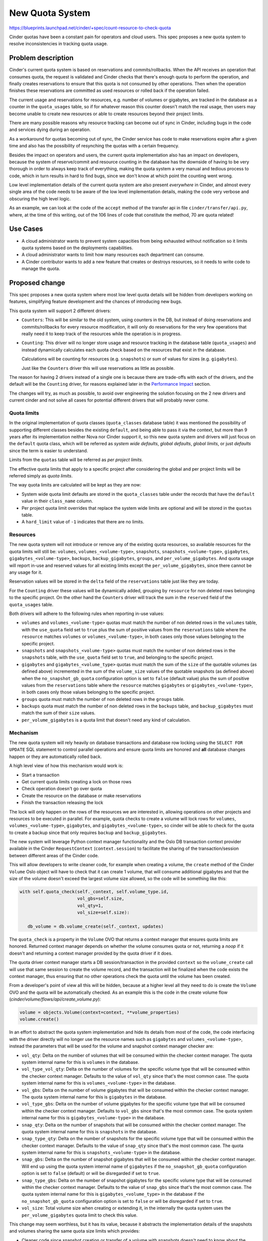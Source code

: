 ..
 This work is licensed under a Creative Commons Attribution 3.0 Unported
 License.

 http://creativecommons.org/licenses/by/3.0/legalcode

================
New Quota System
================

https://blueprints.launchpad.net/cinder/+spec/count-resource-to-check-quota

Cinder quotas have been a constant pain for operators and cloud users. This
spec proposes a new quota system to resolve inconsistencies in tracking quota
usage.

Problem description
===================

Cinder's current quota system is based on reservations and commits/rollbacks.
When the API receives an operation that consumes quota, the request is
validated and Cinder checks that there's enough quota to perform the operation,
and finally creates reservations to ensure that this quota is not consumed by
other operations. Then when the operation finishes these reservations are
committed as used resources or rolled back if the operation failed.

The current usage and reservations for resources, e.g. number of volumes or
gigabytes, are tracked in the database as a counter in the ``quota_usages``
table, so if for whatever reason this counter doesn't match the real usage,
then users may become unable to create new resources or able to create
resources beyond their project limits.

There are many possible reasons why resource tracking can become out of sync in
Cinder, including bugs in the code and services dying during an operation.

As a workaround for quotas becoming out of sync, the Cinder service has code to
make reservations expire after a given time and also has the possibility of
resynching the quotas with a certain frequency.

Besides the impact on operators and users, the current quota implementation
also has an impact on developers, because the system of reserve/commit and
resource counting in the database has the downside of having to be very
thorough in order to always keep track of everything, making the quota system a
very manual and tedious process to code, which in turn results in hard to find
bugs, since we don't know at which point the counting went wrong.

Low level implementation details of the current quota system are also present
*everywhere* in Cinder, and almost every single area of the code needs to be
aware of the low level implementation details, making the code very verbose and
obscuring the high level logic.

As an example, we can look at the code of the ``accept`` method of the transfer
api in file ``cinder/transfer/api.py``, where, at the time of this writing, out
of the 106 lines of code that constitute the method, 70 are quota related!

Use Cases
=========

* A cloud administrator wants to prevent system capacities from being exhausted
  without notification so it limits quota systems based on the deployments
  capabilities.

* A cloud administrator wants to limit how many resources each department can
  consume.

* A Cinder contributor wants to add a new feature that creates or destroys
  resources, so it needs to write code to manage the quota.

Proposed change
===============

This spec proposes a new quota system where most low level quota details will
be hidden from developers working on features, simplifying feature development
and the chances of introducing new bugs.

This quota system will support 2 different drivers:

- ``Counters``:  This will be similar to the old system, using counters in the
  DB, but instead of doing reservations and commits/rollbacks for every
  resource modification, it will only do reservations for the very few
  operations that really need it to keep track of the resources while the
  operation is in progress.

- ``Counting``: This driver will no longer store usage and resource tracking in
  the database table (``quota_usages``) and instead dynamically calculates each
  quota check based on the resources that exist in the database.

  Calculations will be counting for resources (e.g. ``snapshots``) or sum of
  values for sizes (e.g. ``gigabytes``).

  Just like the ``Counters`` driver this will use reservations as little as
  possible.

The reason for having 2 drivers instead of a single one is because there are
trade-offs with each of the drivers, and the default will be the ``Counting``
driver, for reasons explained later in the `Performance Impact`_ section.

The changes will try, as much as possible, to avoid over engineering the
solution focusing on the 2 new drivers and current cinder and not solve all
cases for potential different drivers that will probably never come.

Quota limits
------------

In the original implementation of quota classes (``quota_classes`` database
table) it was mentioned the possibility of supporting different classes besides
the existing ``default``, and being able to pass it via the context, but more
than 9 years after its implementation neither Nova nor Cinder support it, so
this new quota system and drivers will just focus on the ``default`` quota
class, which will be referred as *system wide defaults*, *global defaults*,
*global limits*, or just *defaults* since the term is easier to understand.

Limits from the ``quotas`` table will be referred as *per project limits*.

The effective quota limits that apply to a specific project after considering
the global and per project limits will be referred simply as *quota limits*.

The way quota limits are calculated will be kept as they are now:

- System wide quota limit defaults are stored in the ``quota_classes`` table
  under the records that have the ``default`` value in their ``class_name``
  column.

- Per project quota limit overrides that replace the system wide limits are
  optional and will be stored in the ``quotas`` table.

- A ``hard_limit`` value of ``-1`` indicates that there are no limits.

Resources
---------

The new quota system will not introduce or remove any of the existing quota
resources, so available resources for the quota limits will still be:
``volumes``, ``volumes_<volume-type>``, ``snapshots``,
``snapshots_<volume-type>``, ``gigabytes``, ``gigabytes_<volume-type>``,
``backups``, ``backup_gigabytes``, ``groups``, and ``per_volume_gigabytes``.
And quota usage will report in-use and reserved values for all existing limits
except the ``per_volume_gigabytes``, since there cannot be any usage for it.

Reservation values will be stored in the ``delta`` field of the
``reservations`` table just like they are today.

For the ``Counting`` driver these values will be dynamically added, grouping by
``resource`` for non deleted rows belonging to the specific project.  On the
other hand the ``Counters`` driver will track the sum in the ``reserved`` field
of the ``quota_usages`` table.

Both drivers will adhere to the following rules when reporting in-use values:

- ``volumes`` and ``volumes_<volume-type>`` quotas must match the number of non
  deleted rows in the ``volumes`` table, with the ``use_quota`` field set to
  ``true`` plus the sum of positive values from the ``reservations`` table
  where the ``resource`` matches ``volumes`` or ``volumes_<volume-type>``, in
  both cases only those values belonging to the specific project.

- ``snapshots`` and ``snapshots_<volume-type>`` quotas must match the number of
  non deleted rows in the ``snapshots`` table, with the ``use_quota`` field set
  to ``true``, and belonging to the specific project.

- ``gigabytes`` and ``gigabytes_<volume_type>`` quotas must match the sum of
  the ``size`` of the quotable volumes (as defined above) incremented in the
  sum of the ``volume_size`` values of the quotable snapshots (as defined
  above) when the ``no_snapshot_gb_quota`` configuration option is set to
  ``false`` (default value) plus the sum of positive values from the
  ``reservations`` table where the ``resource`` matches ``gigabytes`` or
  ``gigabytes_<volume-type>``, in both cases only those values belonging to the
  specific project.

- ``groups`` quota must match the number of non deleted rows in the ``groups``
  table.

- ``backups`` quota must match the number of non deleted rows in the
  ``backups`` table, and ``backup_gigabytes`` must match the sum of their
  ``size`` values.

- ``per_volume_gigabytes`` is a quota limit that doesn't need any kind of
  calculation.

Mechanism
---------

The new quota system will rely heavily on database transactions and database
row locking using the ``SELECT FOR UPDATE`` SQL statement to control parallel
operations and ensure quota limits are honored and **all** database changes
happen or they are automatically rolled back.

A high level view of how this mechanism would work is:

- Start a transaction
- Get current quota limits creating a lock on those rows
- Check operation doesn't go over quota
- Create the resource on the database or make reservations
- Finish the transaction releasing the lock

The lock will only happen on the rows of the resources we are interested in,
allowing operations on other projects and resources to be executed in parallel.
For example, quota checks to create a volume will lock rows for ``volumes``,
``volumes_<volume-type>``, ``gigabytes``, and ``gigabytes_<volume-type>``, so
cinder will be able to check for the quota to create a backup since that only
requires ``backup`` and ``backup_gigabytes``.

The new system will leverage Python context manager functionality and the Oslo
DB transaction context provider available in the Cinder ``RequestContext``
(``context.session``) to facilitate the sharing of the transaction/session
between different areas of the Cinder code.

This will allow developers to write cleaner code, for example when creating a
volume, the ``create`` method of the Cinder ``Volume`` Oslo object will have to
check that it can create 1 volume, that will consume additional gigabytes and
that the size of the volume doesn't exceed the largest volume size allowed, so
the code will be something like this:

.. code-block:: python

   with self.quota_check(self._context, self.volume_type.id,
                         vol_gbs=self.size,
                         vol_qty=1,
                         vol_size=self.size):

      db_volume = db.volume_create(self._context, updates)

The ``quota_check`` is a property in the ``Volume`` OVO that returns a context
manager that ensures quota limits are honored.  Returned context manager
depends on whether the volume consumes quota or not, returning a *noop* if it
doesn't and returning a context manager provided by the quota driver if it
does.

The quota driver context manager starts a DB session/transaction in the
provided ``context`` so the ``volume_create`` call will use that same session
to create the volume record, and the transaction will be finalized when the
code exists the context manager, thus ensuring that no other operations check
the quota until the volume has been created.

From a developer's point of view all this will be hidden, because at a higher
level all they need to do is create the ``Volume`` OVO and the quota will be
automatically checked.  As an example this is the code in the create volume
flow (*cinder/volume/flows/api/create_volume.py*):

.. code-block:: python

   volume = objects.Volume(context=context, **volume_properties)
   volume.create()

In an effort to abstract the quota system implementation and hide its details
from most of the code, the code interfacing with the driver directly will no
longer use the resource names such as ``gigabytes`` and
``volumes_<volume-type>``, instead the parameters that will be used for the
volume and snapshot context manager checker are:

- ``vol_qty``: Delta on the number of volumes that will be consumed within the
  checker context manager.  The quota system internal name for this is
  ``volumes`` in the database.

- ``vol_type_vol_qty``: Delta on the number of volumes for the specific volume
  type that will be consumed within the checker context manager.  Defaults to
  the value of ``vol_qty`` since that's the most common case. The quota system
  internal name for this is ``volumes_<volume-type>`` in the database.

- ``vol_gbs``: Delta on the number of volume gigabytes that will be consumed
  within the checker context manager.  The quota system internal name for this
  is ``gigabytes`` in the database.

- ``vol_type_gbs``: Delta on the number of volume gigabytes for the specific
  volume type that will be consumed within the checker context manager.
  Defaults to ``vol_gbs`` since that's the most common case. The quota system
  internal name for this is ``gigabytes_<volume-type>`` in the database.

- ``snap_qty``: Delta on the number of snapshots that will be consumed within
  the checker context manager.  The quota system internal name for this is
  ``snapshots`` in the database.

- ``snap_type_qty``: Delta on the number of snapshots for the specific volume
  type that will be consumed within the checker context manager.  Defaults to
  the value of ``snap_qty`` since that's the most common case. The quota
  system internal name for this is ``snapshots_<volume-type>`` in the database.

- ``snap_gbs``: Delta on the number of snapshot gigabytes that will be consumed
  within the checker context manager.  Will end up using the quota system
  internal name of ``gigabytes`` if the ``no_snapshot_gb_quota`` configuration
  option is set to ``false`` (default) or will be disregarded if set to
  ``true``.

- ``snap_type_gbs``: Delta on the number of snapshot gigabytes for the specific
  volume type that will be consumed within the checker context manager.
  Defaults to the value of ``snap_gbs`` since that's the most common case.
  The quota system internal name for this is ``gigabytes_<volume_type>`` in the
  database if the ``no_snapshot_gb_quota`` configuration option is set to
  ``false`` or will be disregarded if set to ``true``.

- ``vol_size``: Total volume size when creating or extending it, in the
  internally the quota system uses the ``per_volume_gigabytes`` quota limit to
  check this value.

This change may seem worthless, but it has its value, because it abstracts the
implementation details of the snapshots and volumes sharing the same quota size
limits which provides:

- Cleaner code since snapshot creation or transfer of a volume with snapshots
  doesn't need to know about the ``no_snapshot_gb_quota`` configuration option.

- If we want to add, in the future, snapshot specific quota limits -
  ``snapshot_gigabytes`` and ``snapshot_gigabytes_<volume-ype>``- we'll be able
  to do so without affecting any of the Cinder code with the sole exception of
  the quota driver itself.

Reservations
------------

For the new quota system the reservation commit and rollback operations will be
grouped into a single context manager that handles both cases.  Committing and
rolling back reservations have different meanings for the 2 drivers.

For the ``Counting`` driver these are *noop* operations, since checks use the
DB values every time and the database has already been modified in the same
transaction that the reservations are removed.  On the other hand the
``Counters`` driver needs to modify the ``in_use`` and ``reserved`` counters in
the ``quota_usages`` table accordingly to the operation.

As mentioned before, reservations will only be necessary for specific
operations, to be exact on 3 operations: extend, transfer, and retype.

Each of these operations have different reasons for requiring reservations:

- Extend: Until the operations completes, the ``size`` field of the volume in
  the database must be kept as it is to reflect its real value, but we need to
  reserve the additional gigabytes, for ``gigabytes`` and
  ``gigabytes_<volume_type>`` quotas, during the operation so we don't go over
  quota due to other concurrent operations.  If the operation completes
  successfully the ``size`` of the volume will be increased and the
  reservations will be committed.

- Transfer: Under normal circumstances accepting a transfer would not require
  the use of a reservation, as we should be able to check the quota and do the
  database changes to accept the transfer in the same transaction.
  Unfortunately the *SolidFire* driver needs to make some changes in its
  backend on transfer, so the volume service has to make a driver call.

  We cannot keep the database locked while the driver call completes, as it can
  take some time and we don't want to prevent the API from processing other
  operations.

  That is why reservations will be created before calling the driver and
  cleared after accepting the resources.

  In terms of reservations, transfers are complex for the ``Counters`` driver,
  because when completing one it needs to modify 2 different projects.  One to
  increase counters and the other to decrease them, so higher levels will need
  to make 2 different calls for 2 different projects, one with positive and one
  with negative numbers and negative numbers should ignore quota usage and
  limits.

  When storing reservations for transfer of volumes with snapshots they have
  to be stored separately in case someone restarts the service after changing
  the ``no_snapshot_gb_quota_toggled`` configuration option as detailed in the
  ``vol_snap_check_and_reserve_cm`` method below.

- Retype: When doing a retype the API needs to reserve
  ``gigabytes_<dest-volume-type>`` and ``volumes_<dest-volume-type>`` until the
  operation is completed as well as create negative reservations for
  ``gigabytes_<source-volume-type`` and ``volumes_<source-volume-type>``.

  This consumes volumes and gigabytes on both types until the operation
  completes for the following reasons:

  * If the retype fails we will continue consuming volumes and gigabytes on the
    source volume type, but if we "released" that usage when we started the
    operation we may find that there is no longer enough quota available for
    the volume to stay there.  This is the main reason.

  * Even if the retype succeeds Cinder doesn't know the reasons why the cloud
    administrator has set the quota limits, so freeing the source gigabytes and
    volumes as soon as the retype starts means that if a new volume for the
    source type is created during the retype Cinder will be exceeding the quota
    for that volume type.

  This is the only operation where a race condition can happen, though it's a
  corner case.  It can happen if we are adding a new quota limit, global or per
  project, to a volume type resource (e.g. ``volume_<volume_type>``) that
  didn't have any limit in the database while at the same time we are doing
  volume retypes to that same volume type.  This race should fall within
  reasonable expectations, as one would argue that the limit was added right
  after the retype already passed the quota check.

It is possible that while doing an operation on a resource the code flow
doesn't complete in an unexpected way leaving leftover reservations in the
database, for example:

- A coding bug in Cinder that leaves the volume in an unexpected status.
- Service kill.
- Node restart or shutdown.

For these situations the new quota system will add code to the
``os-reset_status`` REST API action on volumes to automatically clear any
reservations that the volume may have when the status is changed, which is what
happens when a volume is stuck in ``extending``, ``retyping``, etc.  This way
there is no need to wait until the reservation expires and the operator can do
the cleanup in an easy way without needing additional API calls.

On volume deletion the code will also clear any existing reservations on the
specific volume.

To facilitate the cleanup of these reservations the volume's id will be used as
the ``uuid`` field for all the reservations, instead of creating a random one,
regardless of the value of the ``resource`` field in the ``reservations``
table.

Both drivers will create reservations the same way to facilitate switching the
drivers without having usage numbers go out of sync.

Changing configuration
----------------------

There are 2 Cinder configuration options that are crucial for the new quota
system to operate correctly: ``quota_driver`` and ``no_snapshot_gb_quota``.

The ``no_snapshot_gb_quota`` configuration option is used to determine whether
snapshots should be counted towards the volume quota or not, so this is not
something we want to be counting in some places and not counting in others; we
want a consistent behaviour through **all** the Cinder services, which means
that they must have the same value.

Currently Cinder has no way of enforcing the same value for the
``no_snapshot_gb_quota``, and what's worse, it cannot even know when the
current quota calculations have become invalid because this configuration
option has changed (`Bug #1952635
<https://bugs.launchpad.net/cinder/+bug/1952635>`_).

This is something we definitely don't want in the quota system, and with the
new quota system we have bigger problems, because it's not only
``no_snapshot_gb_quota`` that can be changed, but also ``quota_driver``, and
changing the quota driver means that a quota system may need to recalculate
things to ensure that it starts operating with the correct quota assumptions.
For example when changing from the ``Counting`` driver to the ``Counter``
driver all the counters in the DB will be wrong, so the ``Counter`` driver
needs to calculate the counters before it can start working or the whole quota
system will not operate correctly.

These configuration options are not the kind of things that are frequently
changed, and we expect most deployments to never have to change them at all,
but Cinder should still provide a way for them to be safely changed since one
of the cases we expect to happen is a deployment outgrowing the usefulness of
the ``Counting`` driver and running into performance issues.  In that case they
will want to switch to the ``Counter`` driver.

To support changing configuration option changes to the quota system there are
3 things that the new quota system needs to be able to do:

- Detect changes in configuration options.

- Signal drivers that the ``no_snapshot_gb_quota`` configuration option has
  changed and for driver to react to this change.

- Signal drivers that they were not the quota driver that was running on the
  last start and they should see if they need to do some calculations.

To detect changes to these configuration options, a new ``global_data`` table
will be created to store the currently used configuration values.  This table
will be used to signal quota drivers when things have changed.

A system administrator will have to follow these steps to change any of these 2
configuration options:

- Stop all Cinder services.

- Change the cinder.conf file in all the nodes where a Cinder service is
  running.

- Run a cinder-manage command to apply the changed options.

- Restart Cinder services.

The cinder-manage command will not only trigger the quota system
recalculations, but it will also make the appropriate DB changes in the
``global_data`` table to reflect the new configuration options that are in
effect.

Since we cannot allow Cinder services to run with mismatching configuration
options they will fail to start if the quota configuration options from the
database don't match the one that the service has.  This will prevent system
administrators making an error and only realize it after their whole system has
some crazy quotas.

Please see the `Changing configuration alternatives`_ for other possible
mechanism to the one proposed here.

Interface
---------

Here is the proposed interface for the new quota system drivers:

NAME
****

Unique string of maximum 254 ASCII characters that identifies the driver.

__init__
********

.. code-block:: python

   def __init__(self, driver_switched, no_snapshot_gb_quota_toggled):

Initialization method for the quota driver where the ``driver_switched``
parameter indicates whether the last run was done using the same Quota driver
or if a different one was used and this is the first run with this one.

This is important because switching to the ``Counters`` driver from the
``Counting`` driver means that ``in-use`` and ``reserved`` counters need to be
recalculated since they could be out of sync or missing altogether.

This effort is going to focus on only supporting these 2 quota drivers and
avoid unnecessary complexity, because if we wanted to support other kind of
drivers that were not based on the Cinder database we would need to add a more
complex mechanism, since the cinder code would need to notify drivers when the
limits are changed in the DB and there would need to be a way for Cinder to
request information from the old quota driver, such as current reservations,
when switching.

The interface can be enhanced if a future quota driver finds it insufficient.

The ``no_snapshot_gb_quota_toggled`` parameter indicates whether the option has
changed since the last run.  This is important for the ``Counters`` driver that
would need to recalculate ``in-use`` and ``reserved`` counters.  This is
something that doesn't work correctly right now.

Drivers can block the Cinder database when synchronizing when the driver has
been switched or the snapshot quota configuration option has been toggled,
because the driver will only be called with any of the parameters set to
``True`` on a single service in the deployment and the quota will not be in use
at that time by any other service.

resync
******

.. code-block:: python

    def resync(self, context, project_id):

This is only relevant for the ``Counters`` driver, and is intended to allow
the ``cinder-manage`` command request a recalculation of quotas for a specific
project or for the whole deployment.

set_defaults
************

.. code-block:: python

    def set_defaults(self, context, **defaults):

Set system wide default limits.

The keys for the keyword arguments ``defaults`` are in the internal form of the
quota system, that is to say, they will be ``gigabytes`` and not
``vol_gbs``.

This will be a common implementation for both database based quota drivers,
where it modifies the record if it exists and creates it if it doesn't.

set_limits
**********

.. code-block:: python

    def set_limits(self, context, project_id=None, **limits):

Set project specific limits.

The keys for the keyword arguments ``limits`` are in the internal form of the
quota system, that is to say, they will be ``gigabytes`` and not ``vol_gbs``.

This will be a common implementation for both database based quota drivers,
where it modifies the record if it exists and creates it if it doesn't.

clear_limits_and_defaults_cm
****************************

.. code-block:: python

    def clear_limits_and_defaults_cm(self, context,
                                     project_id=None, type_name=None):

This context manager removes, on exit, all existing per project limits, for
when a project is deleted, or all type specific global defaults and per project
limits, for when a type is deleted.

Parameters ``project_id`` and ``type_name`` will be used used as filter in the
deletion.  So if only ``project_id`` is provided then only per project entries
will be deleted (in the db driver those from the ``quotas`` table), and if
only the ``type_name`` is provided then only ``gigabytes_<type-name>``,
``volume_<type-name>`` and ``snapshots_<type-name>`` resources will be removed
but for per-project (``quotas`` db table) and global (``quota_classes`` table).

If an error occurs within the context manager the limits and defaults should
not be cleared.

This will be a common implementation for both database based quota drivers.

type_name_change_cm
*******************

.. code-block:: python

    def type_name_change_cm(self, context, old_name, new_name,
                            project_id=None):

Context manager to make necessary modification, on enter, to system wide
defaults and per project limits to account for a volume type name change.

This will rename ``gigabytes_<old_name>``, ``volume_<old_name>`` and
``snapshots_<old_name>`` to ``gigabytes_<new_name>``, ``volume_<new_name>`` and
``snapshots_<new_name>`` respectively in all tables.

The database change to the volume type name is called within this context
manager to ensure that the quota defaults and limits stay in sync with the
volume type name and we don't change one but not the other.

This will be a common implementation for both database based quota drivers.

get_defaults
************

.. code-block:: python

   def get_defaults(self, context, project_id=None):

Returns system wide defaults for quota limits. If ``project_id`` is not
``None`` then volume types quota resources (``volumes_<volume-type>``,
``gigabytes_<volume-type>``, and ``snapshots_<volume-type>``) will be filtered
based on the project's visibility of the volume types, if ``project_id`` is
``None`` then **all** defaults will be returned regardless of the ``is_public``
value of the volume types.

In terms of volume type visibility, a project can view all public volume types
and private ones where it has permissions (entries in the
``volume_type_projects`` table).

System wide defaults are stored in the database in the ``quota_classes`` table
with the ``default`` value on the ``class_name``.

Returned data is a dictionary mapping resources to their hard limits, and must
include **all** volume type resources even if there is no record in the
database.

In the following example of returned data the ``gigabytes_lvmdriver-1``,
``volumes_lvmdriver-1``, and ``snapshots_lvmdriver-1`` are not present in the
database:

.. code-block:: python

   {
    "per_volume_gigabytes": -1,
    "volumes": 10,
    "gigabytes": 1000,
    "snapshots": 10,
    "backups": 10,
    "backup_gigabytes": 1000,
    "groups": 10,
    "gigabytes___DEFAULT__": -1,
    "volumes___DEFAULT__": -1,
    "snapshots___DEFAULT__": -1,
    "gigabytes_lvmdriver-1": -1,
    "volumes_lvmdriver-1": -1,
    "snapshots_lvmdriver-1": -1
   }

This will be a common implementation for both database based quota drivers.

get_limits_and_usage
********************

.. code-block:: python

   def get_limits_and_usage(self, context, project_id, usages=True):

Get **all** effective quota limits for a specific project, and optionally quota
usage, for a specific project.  If ``project_id`` is ``None`` the one from the
``context`` will be used.

Volume types quota resources (``volumes_<volume-type>``,
``gigabytes_<volume-type>``, and ``snapshots_<volume-type>``) will be filtered
based on the project's visibility of the volume types.

A project can view all public volume types and private volume types where it
has permissions (entries in the ``volume_type_projects`` table).

A quota limit values defined in the ``quotas`` table overrides global values
from the ``quota_classes``.

Returned data will always be a dictionary (or ``defaultdict``), but the
contents will depend on whether we are getting quota usage or not.  Just like
the ``get_defaults`` method this returns **all** volume type resources even if
there is no record in the database.

.. code-block:: python

   {
    "per_volume_gigabytes": -1,
    "volumes": 8,
    "gigabytes": 1000,
    "snapshots": 10,
    "backups": 10,
    "backup_gigabytes": 1000,
    "groups": 10,
    "gigabytes___DEFAULT__": -1,
    "volumes___DEFAULT__": -1,
    "snapshots___DEFAULT__": -1,
    "gigabytes_lvmdriver-1": -1,
    "volumes_lvmdriver-1": -1,
    "snapshots_lvmdriver-1": -1
   }

With quota usage returned value will look like this:

.. code-block:: python

    {
     'per_volume_gigabytes': {'limit': -1, 'in_use': 0, 'reserved': 0},
     'volumes': {'limit': 8, 'in_use': 1, 'reserved': 0},
     'gigabytes': {'limit': 1000, 'in_use': 1, 'reserved': 0},
     'snapshots': {'limit': 10, 'in_use': 0, 'reserved': 0},
     'backups': {'limit': 10, 'in_use': 0, 'reserved': 0},
     'backup_gigabytes': {'limit': 1000, 'in_use': 0, 'reserved': 0},
     'groups': {'limit': 10, 'in_use': 0, 'reserved': 0},
     'gigabytes___DEFAULT__': {'limit': -1, 'in_use': 0, 'reserved': 0},
     'volumes___DEFAULT__': {'limit': -1, 'in_use': 0, 'reserved': 0},
     'snapshots___DEFAULT__': {'limit': -1, 'in_use': 0, 'reserved': 0},
     'gigabytes_lvmdriver-1': {'limit': -1, 'in_use': 1, 'reserved': 0},
     'volumes_lvmdriver-1': {'limit': -1, 'in_use': 1, 'reserved': 0},
     'snapshots_lvmdriver-1': {'limit': -1, 'in_use': 0, 'reserved': 0}
    }

group_check_cm
**************

.. code-block:: python

   def group_check_cm(self, context, qty=1, project_id=None):

Context manager to check group quota upon context entering.

Raises ``QuotaError`` if quota usage would go over the quota limits upon adding
``qty`` new groups.

Effective quota limits are determined based on the project's quota limits
(``hard_limit`` for the ``groups`` resource in the ``quotas`` table) if defined
or the global defaults (in the ``quota_classes`` table) otherwise.

The project is determined by the ``project_id`` parameter or the ``context``'s
``project_id`` if the optional ``project_id`` parameter value is ``None``.

The context manager must ensure that there are no race conditions with
concurrent calls to ``group_check_cm`` within different threads and processes
in the node as well as across different nodes.

For the database driver this can be achieved using a ``SELECT FOR UPDATE`` on
the ``groups`` quota limit which blocks other requests until the context
manager exists.

Users of this context manager should try to keep the code within the context
manager to a minimum to allow higher concurrency.

For the DB driver, the context manager will start a database
transaction/session, making it available in the ``session`` attribute of the
provided ``context``, and this transaction will be committed if the code
enveloped by the context manager completes successfully, but if an exception is
raised in the enveloped code then the transaction will be rolled back.  So this
context manager not only checks the quotas but also provides a transaction
context.

An example of using this context manager within the ``create`` method of the
``Group`` Oslo Versioned Object:

.. code-block:: python

   with quota.driver.group_check_cm(self._context, qty=1):

       db_groups = db.group_create(self._context,
                                   updates,
                                   group_snapshot_id,
                                   source_group_id)

group_free
**********

.. code-block:: python

   def group_free(self, context, gbs, qty=1, project_id=None):

Context manager to free group quotas upon context exiting.  The DB row soft
deletion of groups will be enclosed by this call.

This is only relevant for the ``Counters`` driver that needs to decrease its
counters.

backup_check_cm
***************

.. code-block:: python

   def backup_check_cm(self, context, gbs, qty=1, project_id=None):

Context manager to check backup quotas upon context entering.

Raises ``QuotaError`` if quota usage would go over the quota limits upon adding
``qty`` backups or ``gbs`` backup gigabytes.

Effective quota limits are determined based on the project's quota limits
(``hard_limit`` for the ``backups`` and ``backup_gigabytes`` resources in the
``quotas`` table) if defined or the global defaults (in the ``quota_classes``
table) otherwise.

The project is determined by the ``project_id`` parameter or the ``context``'s
``project_id`` if the optional ``project_id`` parameter value is ``None``.

The context manager must ensure that there are no race conditions with
concurrent calls to ``backup_check_cm`` within different threads and processes
in the node as well as across different nodes.

For the database driver this can be achieved using a ``SELECT FOR UPDATE`` on
the ``backups`` and ``backup_gigabytes`` quota limits which blocks other
requests until the context manager exists.

Users of this context manager should try to keep the code within the context
manager to a minimum to allow higher concurrency.

For the DB driver, the context manager will start a database
transaction/session, making it available in the ``session`` attribute of the
provided ``context``, and this transaction will be committed if the code
enveloped by the context manager completes successfully, but if an exception is
raised in the enveloped code then the transaction will be rolled back.  So this
context manager not only checks the quotas but also provides a transaction
context.

An example of using this context manager within the ``create`` method of the
``Backup`` Oslo Versioned Object:

.. code-block:: python

   with quota.driver.backup_check_cm(self._context, qty=1, gbs=self.size):

       db_backup = db.backup_create(self._context, updates)

backup_free
***********

.. code-block:: python

   def backup_free(self, context, gbs, qty=1, project_id=None):

Context manager to free backup quotas upon context exiting.  The DB row soft
deletion of the backup will be enclosed by this call.

This is only relevant for the ``Counters`` driver that needs to decrease its
counters.

vol_snap_check_and_reserve_cm
*****************************

.. code-block:: python

   def vol_snap_check_and_reserve_cm(self, context, type_id, type_name=None,
                                     project_id=None,
                                     *,
                                     uuid=None,
                                     vol_gbs=0, vol_qty=0,
                                     vol_type_gbs=None, vol_type_vol_qty=None,
                                     snap_gbs=0, snap_qty=0,
                                     snap_type_gbs=None, snap_type_qty=None,
                                     vol_size=0):

Context manager that, upon entering, checks volume and snapshot quotas and
optionally makes reservations.

Volumes and snapshot are tightly coupled resources, since a snapshot cannot
exist without a parent volume, so their quota checks are handled jointly in the
same method.

Raises ``QuotaError`` if quota usage would go over the quota limits upon
consuming provided resources:

- ``vol_qty`` number of volumes being reserved.

- ``vol_gbs`` additional volume gigabytes.

- ``vol_type_vol_qty`` volumes of the specified volume type. Defaults to the
  value of ``vol_qty``.

- ``vol_type_gbs`` additional volume gigabytes of the specified volume type.
  Defaults to the value of ``vol_gbs``.

- ``snap_qty`` snapshots.

- ``snap_gbs`` additional snapshot gigabytes.

- ``snap_type_qty`` snapshots of the specified volume type. Defaults to the
  value of ``snap_qty``.

- ``snap_type_gbs`` additional snapshot gigabytes of the specified volume type.
  Defaults to the value of ``snap_gbs``.

Unlike the ``vol_gbs``, ``vol_type_gbs``, ``snap_gbs``, and ``snap_type_gbs``
parameters, the ``vol_size`` is not an increment over existing consumption, but
an absolute value representing the total size of the volume.  And the context
manager also raises a ``QuotaError`` exception if it is greater than the
``per_volume_gigabytes`` limit.

Effective quota limits are determined based on the project's quota limits
``volumes``, ``volumes_<volume-type>``, ``snapshots``,
``snapshots_<volume-type>``, ``gigabytes``, ``gigabytes_<volume_type>``, and
``per_volume_gigabytes`` if defined in the ``quotas`` table or the global
defaults defined in the ``quota_classes`` table otherwise.

The project is determined by the ``project_id`` parameter or the ``context``'s
``project_id`` if the optional ``project_id`` parameter value is ``None``.

The volume type name (``type_name``) is necessary to perform quota checks, but
the method can query this information based on the ``type_id``.  Due to current
Cinder behavior (where a type can be changed to private even when projects have
volumes) then the quota driver needs to confirm that the project still has
access to it.

Volumes and snapshots are currently the only resources that can have
reservations, and this method automatically creates them when a ``uuid`` is
provided.  This ``uuid`` must be of the primary resource for the operation,
that is to say that if we are transferring a volume with all its snapshots the
reservations will pass the volume's ``uuid``.

Both drivers must use different entries for volume and snapshot gigabyte
reservations because the ``no_snapshot_gb_quota_toggled`` configuration option
may be changed and the service restarted before a transfer is accepted, and the
``Counters`` driver will need to make a decision both when recalculating (if
driver has changed) and on transfer accept.

This context manager must ensure that there are no race conditions with
concurrent calls to ``vol_snap_check_and_reserve_cm`` within different threads
and processes in the node as well as across different nodes.

For the database driver this can be achieved using a ``SELECT FOR UPDATE`` on
the ``backups`` and ``backup_gigabytes`` quota limits which blocks other backup
requests until the context manager exists.

Users of this context manager should try to keep the code within the context
manager to a minimum to allow higher concurrency.

When creating reservations the context manager must ensure that they are
cleaned up if an exception is raised within the context manager. For the DB
driver the context manager will start a database transaction/session, making
it available in provided ``context``, and will commit everything on normal
context manager exit and roll everything back, including the reservations, when
an exception is raised.

An example of using this context manager within the ``create`` method of the
``Volume`` Oslo Versioned Object:

.. code-block:: python

   with self.quota_check(self._context, self.volume_type.id,
                         volume_type and volume_type.name,
                         vol_gbs=self.size,
                         vol_qty=1,
                         vol_size=self.size):

       db_volume = db.volume_create(self._context, updates)

Where ``quota_check`` is a property that takes into account whether the volume
uses quota or not:

.. code-block:: python

   @property
   def quota_check(self):
       if self.get('use_quota', True):
           return quota.driver.vol_snap_check_and_reserve
       return self.nullcontext

vol_snap_free
*************

.. code-block:: python

   def vol_snap_free(self, context, type_id, type_name=None, project_id=None,
                     *,
                     vol_gbs=0, vol_qty=0,
                     vol_type_gbs=None, vol_type_vol_qty=None,
                     snap_gbs=0, snap_qty=0,
                     snap_type_gbs=None, snap_type_qty=None):

Context manager to free volume and snapshot quotas upon context exiting.

This is only relevant for the ``Counters`` driver that needs to decrease its
counters.

reservations_clean_cm
*********************

.. code-block:: python

   def reservations_clean_cm(self, context, resource_uuid, commit=True):

Context manager that cleans all reservations, committing or rolling back, for
the given uuid on **exit**.

The ``uuid`` is the "primary" uuid of the operation and it won't be a different
uuid for each resource that has been reserved. E.g. when accepting a volume
transfer with its snapshots, all reservations will use the volume's id.

For the ``Counting`` driver this is mostly just deleting the entries from the
database, but for the ``Counters`` driver it needs to adjust the ``in-use`` and
``reserved`` counters.

These counters may be from different projects, for the transfer of volumes, so
the ``context``'s ``project_id`` will be ignored.

The ``Counting`` driver must also take into account the
``no_snapshot_gb_quota_toggled`` configuration option when committing a
transfer, because the snapshot reservations are stored in different row entries
in case the option is changed and the service rebooted before a transfer is
accepted.

Differences
-----------

There are some differences between the new and old system that are worth
highlighting:

- Resource consumption rules stated in the *Resources* section of this spec are
  absolute, so it doesn't matter if a volume becomes in ``error`` status
  because scheduling failed or because the driver call on the volume service
  failed. If there is a quotable database record, then it will be counted
  towards the quota.

- Negative reservations, created when retyping a volume, won't be taken into
  account in usage calculations, because like we mentioned before we want the
  ``volumes_<volume-type>`` and ``gigabytes_<volume-type>`` of the source type
  to still be consumed while we do the operations, since we don't know if we'll
  succeed or not, and on failure we would need to consume them again.

- The new quota system drops the illusion that Cinder can support multiple ORM
  systems and accepts the fact that Cinder is tightly coupled with SQLAlchemy
  and MySQL/InnoDB (this is not new, `there is already a patch proposed that
  removes the intermediate layer
  <https://review.opendev.org/c/openstack/cinder/+/813229>`_, so instead of
  having all the quota code in ``cinder/db/sqlalchemy/api.py`` it will be under
  ``cinder/quota``, including all the database queries.

  This approach has the downside of having DB code in multiple places, with
  potential code duplication, but on the other hand it has the great benefit of
  having the quota code contained in fewer files and using less memory for
  custom quota drivers (currently the standard quota driver file is always
  loaded even if it's not instantiated).

- All deployments will use the default quota class instead of supporting the
  already deprecated configuration file quota limits.

- The new quota system fixes a number of existing bugs, so there are some
  undesired behaviors that change:

  * Now listing quota limits and quota usages won't show private types the
    project doesn't have access to (`bug #1576717
    <https://bugs.launchpad.net/cinder/+bug/1576717>`_).

  * A limit of 0 will be shown if a project has resources for a type we no
    longer have access to because it was made private after the resource was
    created (`related bug #1952456
    <https://bugs.launchpad.net/cinder/+bug/1952456>`_).  This can also happen
    if an admin creates a volume for a private type that the project doesn't
    have access to.

Limitations
-----------

* Spec is aimed at these 2 drivers, so additional drivers may not be easy to
  add.  Though it shouldn't be a problem if these 2 work as expected.

* There is a bottleneck in concurrent code execution, because the code locks on
  the system wide defaults, which are common to **all** projects. So, even if
  the critical section code enveloped by the check context managers is very
  small, it will still limit to only 1 context entering at a time for the whole
  deployment for the given quota limits.  As an example, if we are concurrently
  creating 100 volumes in as many projects, they will be happening mostly in
  parallel, but once they reach the point to check quota limits and create the
  DB record they will be serialized.

* Race condition on the retype operation as explained in the *reservations*
  section.

Alternatives
------------

Work with what we have
**********************

Some of the alternatives include:

- Carefully go through the Cinder code looking for potential error causes and
  fixing them.

- Refactor existing quota code to move part of the Quota Python logic into
  database queries.

- Refactor existing code to reduce spillage of the quota system implementation
  details all over the code and reduce the usage of reservations to only the
  strictly necessary cases.

These alternatives have the same underlying issue as the current
implementation, where it would be hard to tell whether we have resolved all the
issues or not, and upon encountering another out of sync case in a deployment
we would be, once again, in a position where we cannot tell how we reached that
point.

Unified Limits
**************

Another alternative is to use the `KeyStone Unified Limits
<https://docs.openstack.org/keystone/latest/admin/unified-limits.html>`_.  At
first glance this may seem like a perfect solution since it:

* Allows for a unified limit system in all OpenStack (once all projects
  implement it).

* Supports different enforcement models, including hierarchies.

But upon closer inspection it's not without its disadvantages:

* While `Glance
  <https://review.opendev.org/q/topic:bp%252Fglance-unified-quotas>`_ and `Nova
  <https://review.opendev.org/q/topic:bp%252Funified-limits-nova>`_ implemented
  its usage in the Yoga release this still cannot be considered a *proven
  solution* since there have not been enough time for users to actually
  evaluate it.

* The Unified Limits system does not have any mechanism to prevent race
  conditions between concurrent operations.  So we'll have to implement our own
  mechanism that needs to work across all the Cinder services. It can be with a
  DLM, some database locking, or how Nova is going to do it, which is to check
  the limit, commit claim, then check limit again and revert if over usage is
  detected.  The Nova mechanism means that we are always doing a double check
  and sometimes a revert, and we can even get a false failure due to a double
  race condition on the checks (2 concurrent requests pass the initial check
  and then both fail on the confirmation check, whereas only 1 of them on its
  own would have succeeded).

* The oslo.limit project will fail a limit check if the limit has not been
  previously registered in KeyStone, which is the opposite of how our quota
  system currently behaves, as it assumes unlimited (-1).  This means that
  Cinder will either have to manage the registrations of the limits when we
  create or destroy volume types, when a project is given access to a volume
  type, when a volume type's public status changes, etc. or to force operators
  to manage all this on their own. A more reasonable alternative would be to
  modify the oslo.limit project to support alternative behavior on non defined
  values.

* It will be slower since we have to call an external service, KeyStone, for
  the limit check, which has to check the user making the call, go to the
  database, etc.  And because each of the resources that are checked `requires
  its own REST API call to KeyStone
  <https://github.com/openstack/oslo.limit/blob/a6fff3be3194ebb26c5c851ddb0200f84458c46d/oslo_limit/limit.py#L288>`_

  This could be improved in Keystone to allow multiple simultaneous checks.

* Hierarchical support using the Strict Two Level enforce mechanism `isn't
  implemented in oslo.limit
  <https://github.com/openstack/oslo.limit/blob/a6fff3be3194ebb26c5c851ddb0200f84458c46d/oslo_limit/limit.py#L201-L215>`_

Fix bottleneck
**************

As mentioned before, in the proposed quota system there is a bottleneck in the
concurrent code execution due to the DB locking, because it is locking using
entries from the ``quotas`` table which are shared among all projects.

To resolve this bottleneck using the DB locking we would need to duplicate the
system wide defaults.  These entries can be duplicated in the ``quotas`` table
or in the ``quota_classes`` table.

If they are duplicated into the ``quotas`` table, then a new column would need
to be added (``is_default``) to flag the contents as being defaults or not.
Because when a global default from the ``quota_classes`` table is changed it
would need to be changed in the ``quotas`` table records that have the default
values but not on the records that have been explicitly set, even if they have
the same value as the default.

If the ``quota_classes`` table is used, then we would store the ``project_id``
into the ``name`` column, which means that we would have trouble in the future
if we ever wanted to fully implement the Quota Classes concept.  Though this is
unlikely given how long it has been since the table was created and how the
concept has never been implemented.

When setting a global default quota limit we would need to remove the
restriction on the ``name`` column being ``default`` when using the
``quota_classes`` and if we used the ``quotas`` table we would need an
additional query besides the one to the ``default`` ``quota_classes`` record,
as we would need to update non deleted records from the ``quotas`` table for
that resource that have the ``is_default`` value set to ``true``.

Another thing to consider is that Cinder doesn't know beforehand what projects
exist, so it will also need to dynamically duplicate the global default quota
records if they are not present when the first operation on a project is
called.  This can be done efficiently, only incurring into additional queries
on the first request for a project, by assuming the values exist and querying
with locking on them, and only if the result is missing the values we go and
duplicate the global defaults.

This dynamic duplication is also tricky, because we don't want to have races
with a global quota limit update request or with other operation that triggers
the same duplication.  These 2 races can be prevented with a ``SELECT ...  FOR
UPDATE`` on the ``quota_classes`` table.

At the time of writing, we are hoping that the bottleneck is not significant
enough to warrant the extra effort of removing it.  If time proves us wrong we
can go and implement one of these or other solution.


Changing configuration alternatives
***********************************

The `Changing configuration`_ subsection of the `Proposed change`_ section
presented the chosen mechanism to change ``quota_driver`` and
``no_snapshot_gb_quota`` configuration options, but those are not the only
possibilities.

This subsection presents 2 alternatives to make changes to the options and
ensure that **all** Cinder services run with the same configuration option
values:

- Build a complex system to orchestrate the change on running services: Signal
  the change to all Cinder services and make sure they complete ongoing quota
  operations before signaling the quota driver that it needs to do
  recalculations, then signal services that they have to reload the quota
  driver and finally continue their operation.

  Implementing this is quite complex, starting with how difficult is to make
  sure that there are no services that have missed the notification: A service
  may have a temporary loss of connection to RabbitMQ or the DB.

  We also have the difficulty of hitting pause in all running operations among
  others.

- Only allow changing the configuration option when all services are down.
  Cinder services would be smart enough to detect on start that the
  configuration has changed and confirm that they are the only service that is
  currently running and can proceed to tell the quota driver that it needs to
  do the recalculations.

  We find multiple challenges when trying to make Cinder smart enough to detect
  that there are no other services running:

  - We have no way of knowing if a Cinder API service is running or not because
    they don't issue DB heartbeats and they don't receive any RPC calls via
    RabbitMQ.  We can make them issue DB heartbeats and we may even make them
    listed on a message queue for RabbitMQ messages.

  - When starting all Cinder services at the same time they need to avoid
    racing to tell the driver to recalculate the quotas.  This can be resolved
    locking for update a DB row to prevent the race and allowing only 1 service
    to do the calculation.

  - Even if all services are brought down, the DB heartbeat for the services
    won't timeout for a while, so Cinder will have to wait until those
    heartbeats time out.  This introduces an unnecessary delay on the Cinder
    restart.

  - Spurious/temporary network issues that may make Cinder think that there are
    no running services.  This is actually the biggest issues.

Since changing the quota configuration options is not something that's going to
be frequently changed, we actually expect it to be change once at most, passing
the responsibility of doing it right to the system administrator seems like the
best choice.

In any case this is not something that has to be like that forever.  If this
behavior becomes a real problem we can change it in the future.

Data model impact
-----------------

The new quota system will place greater importance on the database queries and
reduce the Python code, so the database needs to be ready to perform counting
queries efficiently.

The main change to ensure efficiency will be adding the proper indexes to
resource tables.  The index that we'll need to have is one on the
``project_id`` and ``deleted`` columns for the following tables (that currently
don't have them):

- ``volumes``
- ``snapshots``
- ``backups``
- ``groups``

This changes will bring additional benefits to the Cinder service, because
right now listing resources on a deployment with many projects or with many
deleted resources is not efficient, because the database has to go through
*all* the resources to filter out non delete rows that belong to a specific
project (`bug #1952443 <https://bugs.launchpad.net/cinder/+bug/1952443>`_).

Existing ``quota_usages`` tables will no longer be used, and it will be removed
on the next release after the rollout of the new quota system.

The ``reservations`` table will remain in use, although only for a couple of
operations.

Additionally we'll need to track the current quota driver that is being used as
well as the ``no_snapshot_gb_quota`` configuration option to be able to tell
the quota drivers if they have changed.

For this purpose the proposal is to create a new table that can store global
cinder information.

Table ``global_data`` will have the following fields:

- ``created_at``: When this key-value pair was created

- ``updated_at``: When this key-value pair was last updated

- ``key``: String value describing the value. For example
  ``no_snapshot_gb_quota`` or ``quota_driver``.

- ``value``: String with the value of the key. For example ``true`` or
  ``Counters``.

REST API impact
---------------

There will be no REST API impact, because we currently only expose the usage
and reservations (``quota_usages`` table) through a listing API that we'll
still be able to provide with the current quota driver interface, and we still
have reservations (even if fewer operations use them) so that information still
remains relevant and we don't need to remove it from the response.

Security impact
---------------

None.

Active/Active HA impact
-----------------------

None.

Notifications impact
--------------------

No notification impact, since no new operations are added or removed.

Other end user impact
---------------------

End users of the Cinder service should not have significant impact, except for
how the quota is counted.

Current behavior can be erratic on how quota is counted, as it will depend on
how and where things fail, so we can have volumes in ERROR status that have
been counted towards quota and others that have not.

With this new approach the quota consumption rules will be very
straightforward, users/admins just need to list resources and add all that have
the ``consumes_quota`` field set to ``true`` to check if usage is correct.

This stable behavior, can have a positive impact on a deployment regardless of
how services are going down, since end users will not be able to go over their
allowed quota and be forced to clean failed resources instead of being able to
leave them be.

Performance Impact
------------------

Some preliminary code was prototyped for the volume creation and get usage
operations to evaluate the performance of the different quota drivers: the old,
the new ``Counters``, and the new ``Counting``.

The results showed that the new ``Counters`` system was twice as fast as the
old code in both operations, and the ``Counting`` was slower than the
``Counters`` driver, as expected, but faster than the old one until there are
around 26000 resources per project.

So the ``Counting`` driver is less likely to be out of sync with reality
because it doesn't store fixed values, but the ``Counters`` driver has better
performance, and that's the reason why both drivers are going to be
implemented, to allow system administrators decide which one is better for
them.

The default driver will be ``Counting`` to prioritize the usage values always
stay in sync, and large deployments or those looking for best performance will
be able to use the ``Counters`` quota driver.

Deployments may even start with one quota system and then switch to the other
if necessary.

Other deployer impact
---------------------

* As soon as the new code is deployed and executed the new quota system will be
  used, there will be no backward compatibility support for old quota code.

* Deployments using a custom external quota driver will no longer be able to
  start.  This should not be a problem as we believe there is nobody using a
  custom driver.

* During rolling upgrades the quota system will be more fragile than usual, and
  users may be able to go over quota.

* New quota system will no longer have an internal brute force cleaning
  mechanism of quotas, the volume state change API will be used to clean
  reservations, and the ``cinder-manage quota sync`` command will be used for
  the ``Counters`` driver, so the following configuration options will be
  deprecated and will no longer have any effect:
  ``reservation_expire``, ``reservation_clean_interval``, ``until_refresh``,
  and ``max_age``.

* Configuration option ``use_default_quota_class`` will be deprecated, because
  all deployments will use the default quota class instead of supporting the
  already deprecated configuration file quota limits
  (`related bug #1609937 <https://bugs.launchpad.net/cinder/+bug/1609937>`_).

Developer impact
----------------

There should be a positive impact on Cinder developers, since the code should
be more readable without all the quota code in between the higher level logic,
and adding new code should not require touching the quota manually.

The new code will probably break the cinderlib project, so changes to the
project will also be necessary.

Implementation
==============

Assignee(s)
-----------

Primary assignee:
  Gorka Eguileor (geguileo)


Work Items
----------

As discussed in the PTG/mid-cycle this work may be split in 2 phases that may
be implemented in different releases:

Phase 1: ``Counting`` driver
****************************

- Deprecate configuration options and log warnings for deployments that are
  using custom quota drivers.

- Add required indexes to ``volumes``, ``snapshots``, ``backups``, and
  ``groups`` tables.

- Add missing ``backup`` and ``backup_gigabytes`` default quota limits to the
  ``quota_classes`` table.

- Remove deprecated ``consistencygroups`` resources from the ``quota_classes``,
  ``quotas``, ``quota_usages`` and ``reservations`` table.

- Write the ``Counting`` database quota driver.

- Make the following operations use the new quota driver:

  * Create volume
  * Delete volume
  * Manage volume
  * Extend volume
  * Retype volume
  * Transfer volume
  * Create snapshot
  * Delete snapshot
  * Manage snapshot
  * Backup create
  * Backup restore
  * Group create
  * Group delete

- Remove code for the old quota driver.

- Make the ``cinder-manage quota sync`` and ``check`` be ``noop``.

- Write the ``Counting`` database quota driver unit tests.

- Update existing unit tests.

- Write initial documentation and mention that a more efficient driver will be
  coming in the future.

Phase 2: ``Counters`` driver
****************************

- Write the ``Counters`` database quota driver.

- Write the ``Counters`` database quota driver unit tests.

- Update the ``cinder-manage quota sync`` and ``check`` commands.

- Add the ``cinder-manage quota change`` command.

- Do basic manual performance comparison of old and new quota system.

- Add support for the new quota system to ``cinderlib`` with a *noop* quota
  driver and use it as the default value of the ``quota_driver`` configuration
  option.

- Update documentation.

Dependencies
============

- The database engine cannot lock on non-existent rows, so the new code needs
  the database to hold default quota limit records for all the basic resources
  in the ``quota_classes`` table.  So this new code depends on us ensuring that
  the ``backups`` and ``backup_gigabytes`` records are present in the database
  and we should also have the ``consistencygroups`` removed since they haven't
  been used for a long time
  (`bug #1952420 <https://bugs.launchpad.net/cinder/+bug/1952420>`_).

Testing
=======

Besides some manual testing that will be performed to do some basic performance
comparison between the old and the new quota system, most of the testing will
be focused on the testing of the SQL queries.

Currently supported database engines are InnoDB and SQLite, and the second one
has some limitations and quirks that may make testing some of the queries
difficult or impossible, so some of the unit tests will be skipped on SQLite.

We may explore the possibility of running a tempest job that checks the quota
usage after finishing the tempest run and reports if it has become out of sync.

Documentation Impact
====================

The Cinder quota documentation will be updated to reflect how resources will be
tracked now, to contain description and use cases of the different quota
drivers, as well as the procedure to change the quota driver driver and the
``no_snapshot_gb_quota_toggled`` configuration option.

References
==========

* `In the Yoga PTG <https://etherpad.opendev.org/p/yoga-ptg-cinder#L469>`_ it
  was accepted that the quota system will be flaky during rolling upgrades.

* `WIP patch showing how the new quota system could look like
  <https://review.opendev.org/c/openstack/cinder/+/819691>`_

Related bugs:

* Backup creation quota warning in logs: `bug #1952420
  <https://bugs.launchpad.net/cinder/+bug/1952420>`_.

* Remove ``default_quota_class`` configuration option: `bug #1609937
  <https://bugs.launchpad.net/cinder/+bug/1609937>`_

* Warnings when creating volumes and snapshots with a type that doesn't have
  values in ``quota_classes``: `bug #1435807
  <https://bugs.launchpad.net/cinder/+bug/1435807>`_.

* Inneficient listing of resources: `bug #1952443
  <https://bugs.launchpad.net/cinder/+bug/1952443>`_

* Showing quotas for private types: `bug #1576717
  <https://bugs.launchpad.net/cinder/+bug/1576717>`_.

* Incorrect limit for private volume types: `bug #1952456
  <https://bugs.launchpad.net/cinder/+bug/1952456>`_

* Incorrect usage when changing ``no_snapshot_gb_quota``: `bug #1952635
  <https://bugs.launchpad.net/cinder/+bug/1952635>`_
